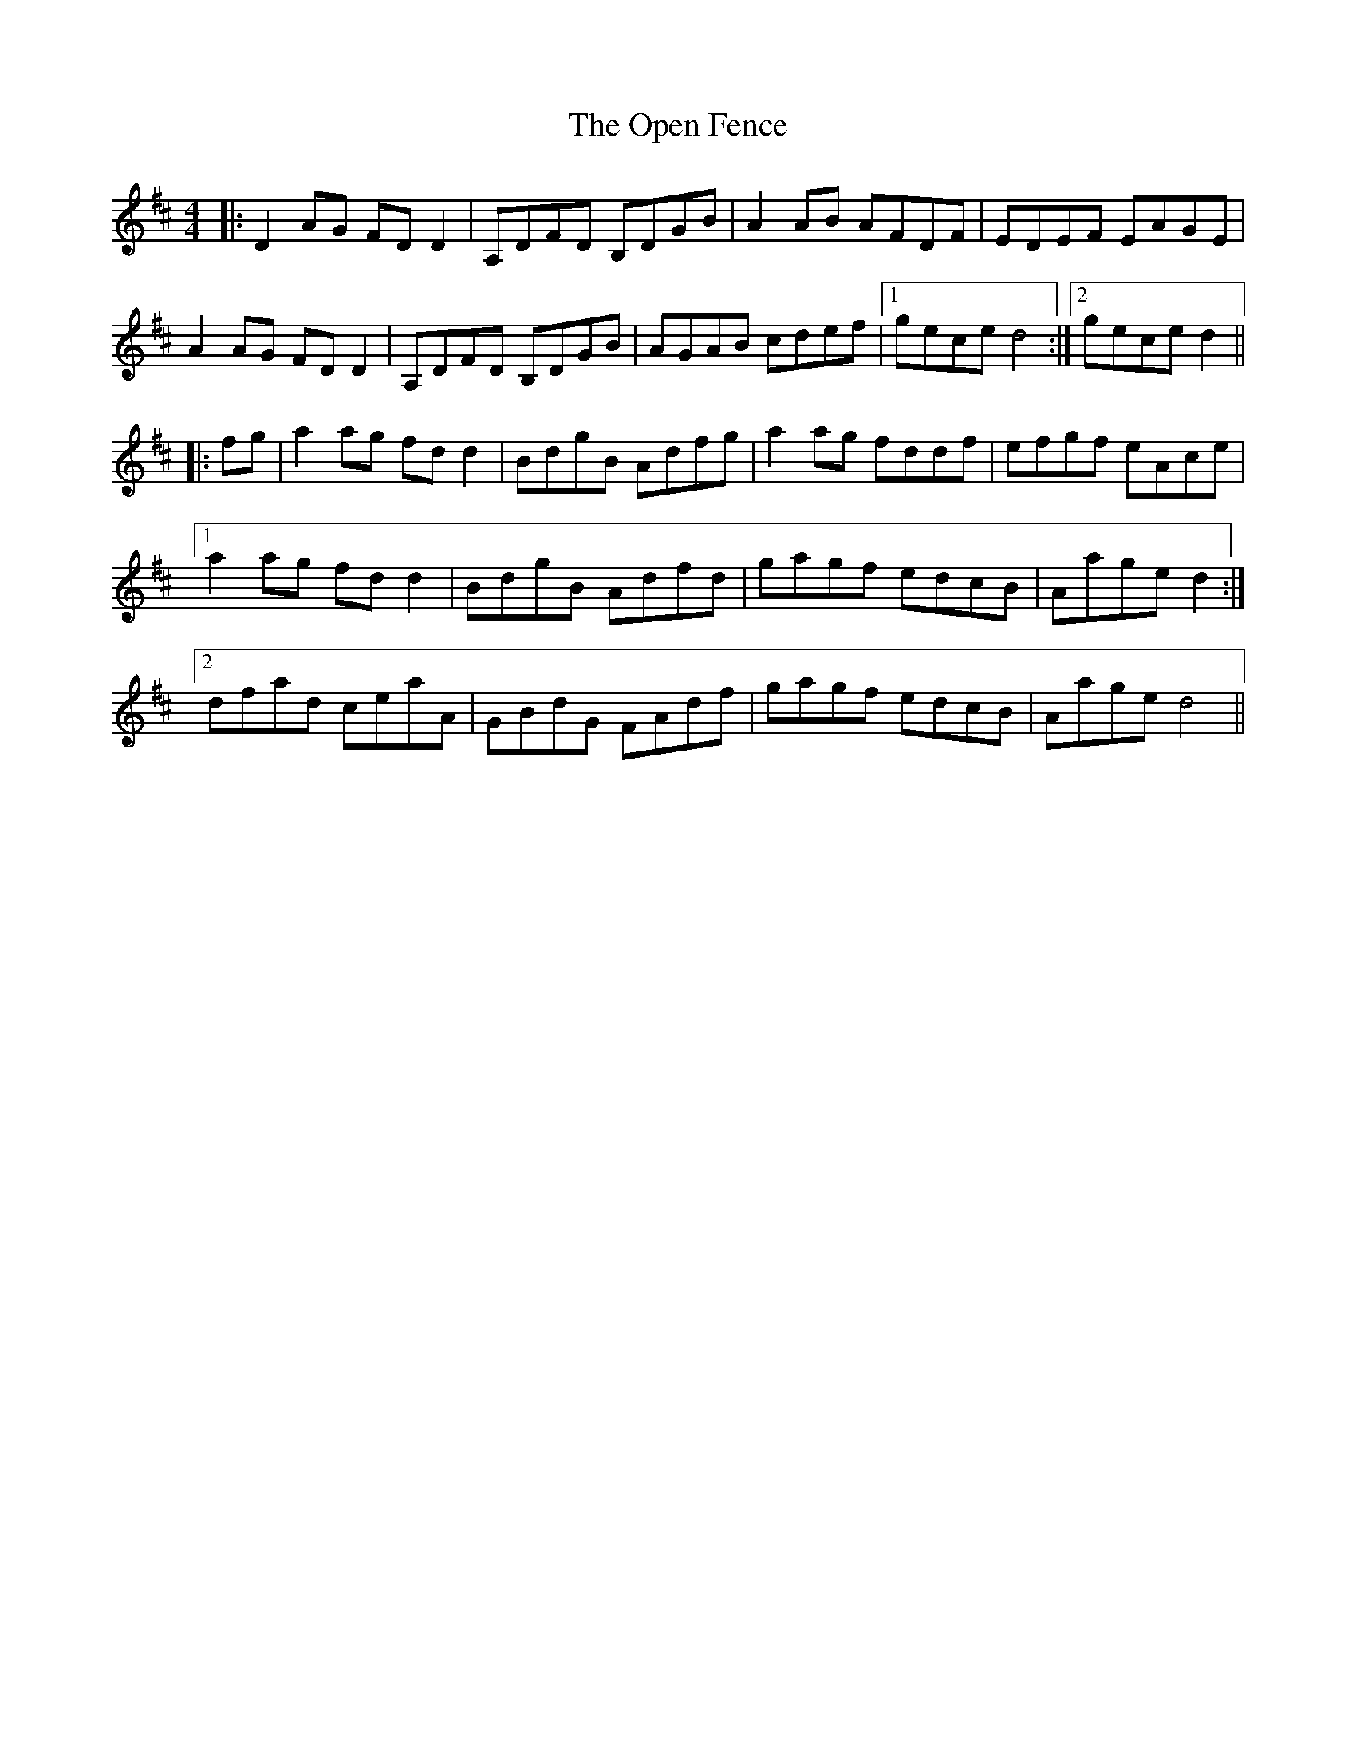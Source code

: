 X: 30663
T: Open Fence, The
R: reel
M: 4/4
K: Dmajor
|:D2 AG FD D2|A,DFD B,DGB|A2 AB AFDF|EDEF EAGE|
A2 AG FD D2|A,DFD B,DGB|AGAB cdef|1 gece d4:|2 gece d2||
|:fg|a2 ag fd d2|BdgB Adfg|a2 ag fddf|efgf eAce|
[1 a2 ag fd d2|BdgB Adfd|gagf edcB|Aage d2:|
[2 dfad ceaA|GBdG FAdf|gagf edcB|Aage d4||

